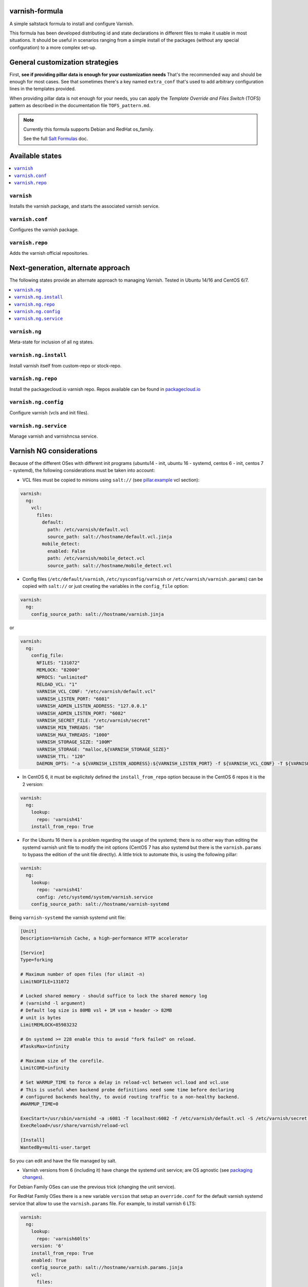 varnish-formula
===============

A simple saltstack formula to install and configure Varnish.

This formula has been developed distributing id and state declarations in
different files to make it usable in most situations. It should be useful in
scenarios ranging from a simple install of the packages (without any special
configuration) to a more complex set-up.

General customization strategies
================================

First, **see if providing pillar data is enough for your customization needs**
That's the recommended way and should be enough for most cases. See that
sometimes there's a key named ``extra_conf`` that's used to add arbitrary
configuration lines in the templates provided.

When providing pillar data is not enough for your needs, you can apply the
*Template Override and Files Switch* (TOFS) pattern as described in the
documentation file ``TOFS_pattern.md``.

.. note::

    Currently this formula supports Debian and RedHat os_family.

    See the full `Salt Formulas
    <http://docs.saltstack.com/en/latest/topics/development/conventions/formulas.html>`_ doc.

Available states
================

.. contents::
   :local:

``varnish``
-----------

Installs the varnish package, and starts the associated varnish service.

``varnish.conf``
----------------

Configures the varnish package.

``varnish.repo``
----------------

Adds the varnish official repositories.

Next-generation, alternate approach
===================================
The following states provide an alternate approach to managing Varnish. Tested in Ubuntu 14/16 and CentOS 6/7.

.. contents::
   :local:

``varnish.ng``
--------------
Meta-state for inclusion of all ng states.

``varnish.ng.install``
----------------------
Install varnish itself from custom-repo or stock-repo.

``varnish.ng.repo``
-------------------
Install the packagecloud.io varnish repo. Repos available can be found in `packagecloud.io <https://packagecloud.io/varnishcache>`_

``varnish.ng.config``
---------------------
Configure varnish (vcls and init files).

``varnish.ng.service``
----------------------
Manage varnish and varnishncsa service.

Varnish NG considerations
=========================
Because of the different OSes with different init programs (ubuntu14 - init, ubuntu 16 - systemd, centos 6 - init, centos 7 - systemd), the following considerations must be taken into account:

* VCL files must be copied to minions using ``salt://`` (see `pillar.example <pillar.example>`_ vcl section):

.. code-block:: yaml

   varnish:
     ng:
       vcl:
         files:
           default:
             path: /etc/varnish/default.vcl
             source_path: salt://hostname/default.vcl.jinja
           mobile_detect:
             enabled: False
             path: /etc/varnish/mobile_detect.vcl
             source_path: salt://hostname/mobile_detect.vcl

* Config files (``/etc/default/varnish``, ``/etc/sysconfig/varnish`` or ``/etc/varnish/varnish.params``) can be copied with ``salt://`` or just creating the variables in the ``config_file`` option:

.. code-block:: yaml

   varnish:
     ng:
       config_source_path: salt://hostname/varnish.jinja

or

.. code-block:: yaml

   varnish:
     ng:
       config_file:
         NFILES: "131072"
         MEMLOCK: "82000"
         NPROCS: "unlimited"
         RELOAD_VCL: "1"
         VARNISH_VCL_CONF: "/etc/varnish/default.vcl"
         VARNISH_LISTEN_PORT: "6081"
         VARNISH_ADMIN_LISTEN_ADDRESS: "127.0.0.1"
         VARNISH_ADMIN_LISTEN_PORT: "6082"
         VARNISH_SECRET_FILE: "/etc/varnish/secret"
         VARNISH_MIN_THREADS: "50"
         VARNISH_MAX_THREADS: "1000"
         VARNISH_STORAGE_SIZE: "100M"
         VARNISH_STORAGE: "malloc,${VARNISH_STORAGE_SIZE}"
         VARNISH_TTL: "120"
         DAEMON_OPTS: "-a ${VARNISH_LISTEN_ADDRESS}:${VARNISH_LISTEN_PORT} -f ${VARNISH_VCL_CONF} -T ${VARNISH_ADMIN_LISTEN_ADDRESS}:${VARNISH_ADMIN_LISTEN_PORT} -p thread_pool_min=${VARNISH_MIN_THREADS} -p thread_pool_max=${VARNISH_MAX_THREADS} -S ${VARNISH_SECRET_FILE} -s ${VARNISH_STORAGE}"

* In CentOS 6, it must be explicitely defined the ``install_from_repo`` option because in the CentOS 6 repos it is the 2 version:

.. code-block:: yaml

   varnish:
     ng:
       lookup:
         repo: 'varnish41'
       install_from_repo: True

* For the Ubuntu 16 there is a problem regarding the usage of the systemd; there is no other way than editing the systemd varnish unit file to modify the init options (CentOS 7 has also systemd but there is the ``varnish.params`` to bypass the edition of the unit file directly). A little trick to automate this, is using the following pillar:

.. code-block:: yaml

   varnish:
     ng:
       lookup:
         repo: 'varnish41'
         config: /etc/systemd/system/varnish.service
       config_source_path: salt://hostname/varnish-systemd

Being ``varnish-systemd`` the varnish systemd unit file:

.. code-block:: ini

   [Unit]
   Description=Varnish Cache, a high-performance HTTP accelerator
   
   [Service]
   Type=forking
   
   # Maximum number of open files (for ulimit -n)
   LimitNOFILE=131072
   
   # Locked shared memory - should suffice to lock the shared memory log
   # (varnishd -l argument)
   # Default log size is 80MB vsl + 1M vsm + header -> 82MB
   # unit is bytes
   LimitMEMLOCK=85983232
   
   # On systemd >= 228 enable this to avoid "fork failed" on reload.
   #TasksMax=infinity
   
   # Maximum size of the corefile.
   LimitCORE=infinity
   
   # Set WARMUP_TIME to force a delay in reload-vcl between vcl.load and vcl.use
   # This is useful when backend probe definitions need some time before declaring
   # configured backends healthy, to avoid routing traffic to a non-healthy backend.
   #WARMUP_TIME=0
   
   ExecStart=/usr/sbin/varnishd -a :6081 -T localhost:6082 -f /etc/varnish/default.vcl -S /etc/varnish/secret -s malloc,120m
   ExecReload=/usr/share/varnish/reload-vcl
   
   [Install]
   WantedBy=multi-user.target

So you can edit and have the file managed by salt.

* Varnish versions from 6 (including it) have change the systemd unit service; are OS agnostic (see `packaging changes <https://varnish-cache.org/docs/trunk/whats-new/upgrading-6.0.html#packaging-changes>`_).

For Debian Family OSes can use the previous trick (changing the unit service).

For RedHat Family OSes there is a new variable ``version`` that setup an ``override.conf`` for the default varnish systemd service that allow to use the ``varnish.params`` file. For example, to install varnish 6 LTS:

.. code-block:: yaml

   varnish:
     ng:
       lookup:
         repo: 'varnish60lts'
       version: '6'
       install_from_repo: True
       enabled: True
       config_source_path: salt://hostname/varnish.params.jinja
       vcl:
         files:
           default:
             path: /etc/varnish/default.vcl
             source_path: salt://hostname/default.vcl.jinja

This change is compatible with other varnish versions (there is no error if not set).
